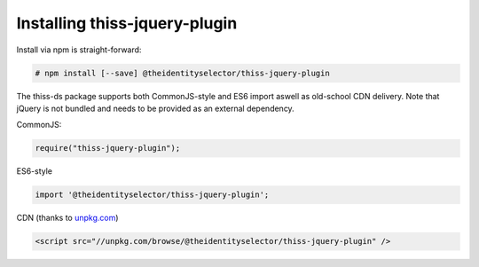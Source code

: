 Installing thiss-jquery-plugin
===============================

Install via npm is straight-forward:

.. code-block:: bash

  # npm install [--save] @theidentityselector/thiss-jquery-plugin

The thiss-ds package supports both CommonJS-style and ES6 import aswell as old-school CDN delivery. Note that jQuery is not bundled and needs to be provided as an external dependency.

CommonJS:

.. code-block:: js

  require("thiss-jquery-plugin");

ES6-style

.. code-block:: js

  import '@theidentityselector/thiss-jquery-plugin';

CDN (thanks to `unpkg.com <https://unpkg.com>`_)

.. code-block:: html

  <script src="//unpkg.com/browse/@theidentityselector/thiss-jquery-plugin" />


